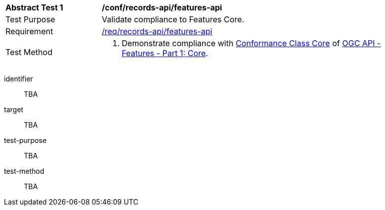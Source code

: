 [[ats_records-api_features-api]]
[width="90%",cols="2,6a"]
|===
^|*Abstract Test {counter:ats-id}* |*/conf/records-api/features-api*
^|Test Purpose |Validate compliance to Features Core.
^|Requirement |<<req_records-api_features-api,/req/records-api/features-api>>
^|Test Method |. Demonstrate compliance with http://www.opengis.net/spec/ogcapi-features-1/1.0/conf/core[Conformance Class Core] of https://docs.ogc.org/is/17-069r4/17-069r4.html[OGC API - Features - Part 1: Core].
|===


[abstract_test]
====
[%metadata]
identifier:: TBA
target:: TBA
test-purpose:: TBA
test-method::
+
--
TBA
--
====